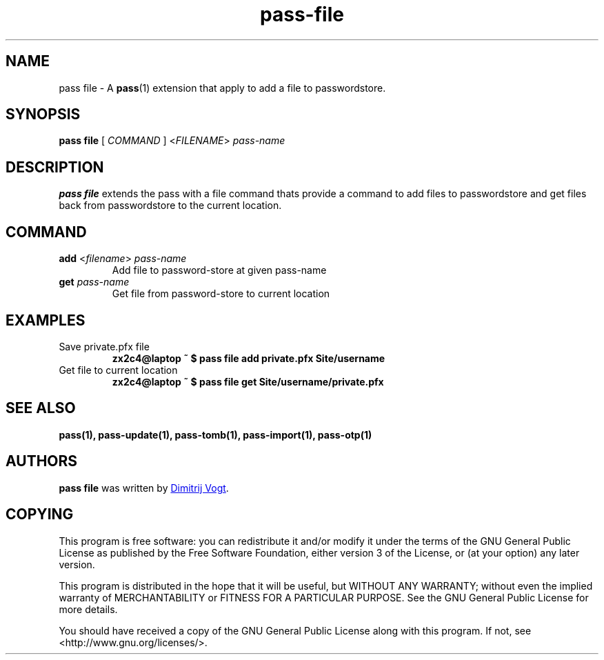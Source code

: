 .TH pass-file 1 "December 2017" "pass-file"

.SH NAME
pass file - A \fBpass\fP(1) extension that apply to add a file to passwordstore.

.SH SYNOPSIS
\fBpass file\fP [ \fICOMMAND\fP ] <\fIFILENAME\fP> \fIpass-name\fP

.SH DESCRIPTION
\fBpass file\fP extends the pass with a file command thats provide a command to add files to passwordstore and get files back from passwordstore to the current location.

.SH COMMAND
.TP
\fBadd\fP <\fIfilename\fP> \fIpass-name\fP
Add file to password-store at given pass-name

.TP
\fBget\fB \fIpass-name\fP
Get file from password-store to current location

.SH EXAMPLES
.TP
Save private.pfx file
.B zx2c4@laptop ~ $ pass file add private.pfx Site/username

.TP
Get file to current location
.B zx2c4@laptop ~ $ pass file get Site/username/private.pfx

.SH SEE ALSO
.BR pass(1),
.BR pass-update(1),
.BR pass-tomb(1),
.BR pass-import(1),
.BR pass-otp(1)


.SH AUTHORS
.B pass file
was written by
.MT divogt@dima23.de
Dimitrij Vogt
.ME .


.SH COPYING
This program is free software: you can redistribute it and/or modify
it under the terms of the GNU General Public License as published by
the Free Software Foundation, either version 3 of the License, or
(at your option) any later version.

This program is distributed in the hope that it will be useful,
but WITHOUT ANY WARRANTY; without even the implied warranty of
MERCHANTABILITY or FITNESS FOR A PARTICULAR PURPOSE.  See the
GNU General Public License for more details.

You should have received a copy of the GNU General Public License
along with this program.  If not, see <http://www.gnu.org/licenses/>.
